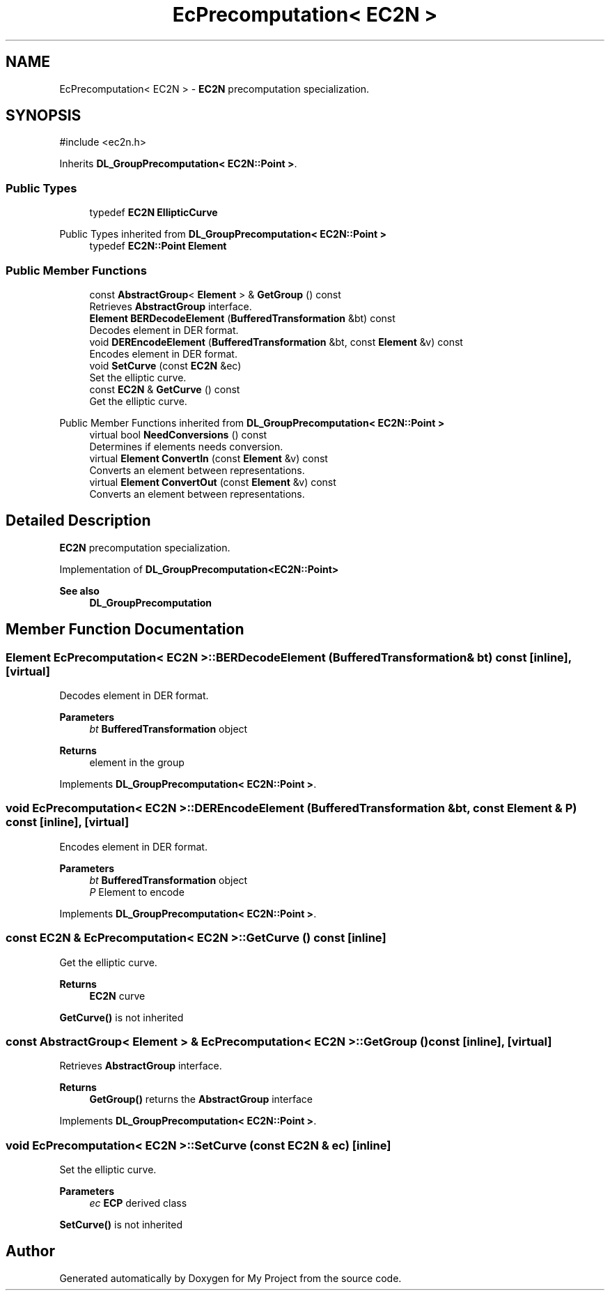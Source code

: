 .TH "EcPrecomputation< EC2N >" 3 "My Project" \" -*- nroff -*-
.ad l
.nh
.SH NAME
EcPrecomputation< EC2N > \- \fBEC2N\fP precomputation specialization\&.  

.SH SYNOPSIS
.br
.PP
.PP
\fR#include <ec2n\&.h>\fP
.PP
Inherits \fBDL_GroupPrecomputation< EC2N::Point >\fP\&.
.SS "Public Types"

.in +1c
.ti -1c
.RI "typedef \fBEC2N\fP \fBEllipticCurve\fP"
.br
.in -1c

Public Types inherited from \fBDL_GroupPrecomputation< EC2N::Point >\fP
.in +1c
.ti -1c
.RI "typedef \fBEC2N::Point\fP \fBElement\fP"
.br
.in -1c
.SS "Public Member Functions"

.in +1c
.ti -1c
.RI "const \fBAbstractGroup\fP< \fBElement\fP > & \fBGetGroup\fP () const"
.br
.RI "Retrieves \fBAbstractGroup\fP interface\&. "
.ti -1c
.RI "\fBElement\fP \fBBERDecodeElement\fP (\fBBufferedTransformation\fP &bt) const"
.br
.RI "Decodes element in DER format\&. "
.ti -1c
.RI "void \fBDEREncodeElement\fP (\fBBufferedTransformation\fP &bt, const \fBElement\fP &v) const"
.br
.RI "Encodes element in DER format\&. "
.ti -1c
.RI "void \fBSetCurve\fP (const \fBEC2N\fP &ec)"
.br
.RI "Set the elliptic curve\&. "
.ti -1c
.RI "const \fBEC2N\fP & \fBGetCurve\fP () const"
.br
.RI "Get the elliptic curve\&. "
.in -1c

Public Member Functions inherited from \fBDL_GroupPrecomputation< EC2N::Point >\fP
.in +1c
.ti -1c
.RI "virtual bool \fBNeedConversions\fP () const"
.br
.RI "Determines if elements needs conversion\&. "
.ti -1c
.RI "virtual \fBElement\fP \fBConvertIn\fP (const \fBElement\fP &v) const"
.br
.RI "Converts an element between representations\&. "
.ti -1c
.RI "virtual \fBElement\fP \fBConvertOut\fP (const \fBElement\fP &v) const"
.br
.RI "Converts an element between representations\&. "
.in -1c
.SH "Detailed Description"
.PP 
\fBEC2N\fP precomputation specialization\&. 

Implementation of \fR\fBDL_GroupPrecomputation<EC2N::Point>\fP\fP 
.PP
\fBSee also\fP
.RS 4
\fBDL_GroupPrecomputation\fP 
.RE
.PP

.SH "Member Function Documentation"
.PP 
.SS "\fBElement\fP \fBEcPrecomputation\fP< \fBEC2N\fP >::BERDecodeElement (\fBBufferedTransformation\fP & bt) const\fR [inline]\fP, \fR [virtual]\fP"

.PP
Decodes element in DER format\&. 
.PP
\fBParameters\fP
.RS 4
\fIbt\fP \fBBufferedTransformation\fP object 
.RE
.PP
\fBReturns\fP
.RS 4
element in the group 
.RE
.PP

.PP
Implements \fBDL_GroupPrecomputation< EC2N::Point >\fP\&.
.SS "void \fBEcPrecomputation\fP< \fBEC2N\fP >::DEREncodeElement (\fBBufferedTransformation\fP & bt, const \fBElement\fP & P) const\fR [inline]\fP, \fR [virtual]\fP"

.PP
Encodes element in DER format\&. 
.PP
\fBParameters\fP
.RS 4
\fIbt\fP \fBBufferedTransformation\fP object 
.br
\fIP\fP Element to encode 
.RE
.PP

.PP
Implements \fBDL_GroupPrecomputation< EC2N::Point >\fP\&.
.SS "const \fBEC2N\fP & \fBEcPrecomputation\fP< \fBEC2N\fP >::GetCurve () const\fR [inline]\fP"

.PP
Get the elliptic curve\&. 
.PP
\fBReturns\fP
.RS 4
\fBEC2N\fP curve
.RE
.PP
\fBGetCurve()\fP is not inherited 
.SS "const \fBAbstractGroup\fP< \fBElement\fP > & \fBEcPrecomputation\fP< \fBEC2N\fP >::GetGroup () const\fR [inline]\fP, \fR [virtual]\fP"

.PP
Retrieves \fBAbstractGroup\fP interface\&. 
.PP
\fBReturns\fP
.RS 4
\fBGetGroup()\fP returns the \fBAbstractGroup\fP interface 
.RE
.PP

.PP
Implements \fBDL_GroupPrecomputation< EC2N::Point >\fP\&.
.SS "void \fBEcPrecomputation\fP< \fBEC2N\fP >::SetCurve (const \fBEC2N\fP & ec)\fR [inline]\fP"

.PP
Set the elliptic curve\&. 
.PP
\fBParameters\fP
.RS 4
\fIec\fP \fBECP\fP derived class
.RE
.PP
\fBSetCurve()\fP is not inherited 

.SH "Author"
.PP 
Generated automatically by Doxygen for My Project from the source code\&.
